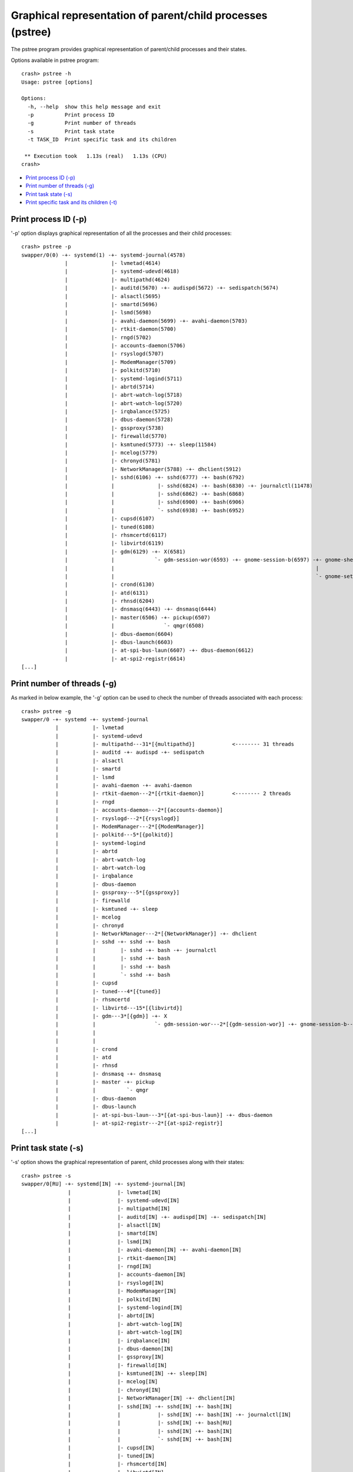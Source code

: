 Graphical representation of parent/child processes (pstree)
===========================================================

The pstree program provides graphical representation of parent/child
processes and their states.

Options available in pstree program::

    crash> pstree -h
    Usage: pstree [options]

    Options:
      -h, --help  show this help message and exit
      -p          Print process ID
      -g          Print number of threads
      -s          Print task state
      -t TASK_ID  Print specific task and its children

     ** Execution took   1.13s (real)   1.13s (CPU)
    crash>

* `Print process ID (-p)`_
* `Print number of threads (-g)`_
* `Print task state (-s)`_
* `Print specific task and its children (-t)`_

Print process ID (-p)
---------------------

'-p' option displays graphical representation of all the processes and their
child processes::

    crash> pstree -p
    swapper/0(0) -+- systemd(1) -+- systemd-journal(4578) 
                  |              |- lvmetad(4614) 
                  |              |- systemd-udevd(4618) 
                  |              |- multipathd(4624) 
                  |              |- auditd(5670) -+- audispd(5672) -+- sedispatch(5674) 
                  |              |- alsactl(5695) 
                  |              |- smartd(5696) 
                  |              |- lsmd(5698) 
                  |              |- avahi-daemon(5699) -+- avahi-daemon(5703) 
                  |              |- rtkit-daemon(5700) 
                  |              |- rngd(5702) 
                  |              |- accounts-daemon(5706) 
                  |              |- rsyslogd(5707) 
                  |              |- ModemManager(5709) 
                  |              |- polkitd(5710) 
                  |              |- systemd-logind(5711) 
                  |              |- abrtd(5714) 
                  |              |- abrt-watch-log(5718) 
                  |              |- abrt-watch-log(5720) 
                  |              |- irqbalance(5725) 
                  |              |- dbus-daemon(5728) 
                  |              |- gssproxy(5738) 
                  |              |- firewalld(5770) 
                  |              |- ksmtuned(5773) -+- sleep(11584) 
                  |              |- mcelog(5779) 
                  |              |- chronyd(5781) 
                  |              |- NetworkManager(5788) -+- dhclient(5912) 
                  |              |- sshd(6106) -+- sshd(6777) -+- bash(6792) 
                  |              |              |- sshd(6824) -+- bash(6830) -+- journalctl(11478) 
                  |              |              |- sshd(6862) -+- bash(6868) 
                  |              |              |- sshd(6900) -+- bash(6906) 
                  |              |              `- sshd(6938) -+- bash(6952) 
                  |              |- cupsd(6107) 
                  |              |- tuned(6108) 
                  |              |- rhsmcertd(6117) 
                  |              |- libvirtd(6119) 
                  |              |- gdm(6129) -+- X(6581) 
                  |              |             `- gdm-session-wor(6593) -+- gnome-session-b(6597) -+- gnome-shell(6622) -+- ibus-daemon(6666) -+- ibus-dconf(6692) 
                  |              |                                                                 |                                           `- ibus-engine-sim(6729) 
                  |              |                                                                 `- gnome-settings-(6685) 
                  |              |- crond(6130) 
                  |              |- atd(6131) 
                  |              |- rhnsd(6204) 
                  |              |- dnsmasq(6443) -+- dnsmasq(6444) 
                  |              |- master(6506) -+- pickup(6507) 
                  |              |                `- qmgr(6508) 
                  |              |- dbus-daemon(6604) 
                  |              |- dbus-launch(6603) 
                  |              |- at-spi-bus-laun(6607) -+- dbus-daemon(6612) 
                  |              |- at-spi2-registr(6614) 
    [...]

Print number of threads (-g)
----------------------------

As marked in below example, the '-g' option can be used to check the number
of threads associated with each process::

    crash> pstree -g
    swapper/0 -+- systemd -+- systemd-journal 
               |           |- lvmetad 
               |           |- systemd-udevd 
               |           |- multipathd---31*[{multipathd}]            <-------- 31 threads
               |           |- auditd -+- audispd -+- sedispatch 
               |           |- alsactl 
               |           |- smartd 
               |           |- lsmd 
               |           |- avahi-daemon -+- avahi-daemon 
               |           |- rtkit-daemon---2*[{rtkit-daemon}]         <-------- 2 threads
               |           |- rngd 
               |           |- accounts-daemon---2*[{accounts-daemon}] 
               |           |- rsyslogd---2*[{rsyslogd}] 
               |           |- ModemManager---2*[{ModemManager}] 
               |           |- polkitd---5*[{polkitd}] 
               |           |- systemd-logind 
               |           |- abrtd 
               |           |- abrt-watch-log 
               |           |- abrt-watch-log 
               |           |- irqbalance 
               |           |- dbus-daemon 
               |           |- gssproxy---5*[{gssproxy}] 
               |           |- firewalld 
               |           |- ksmtuned -+- sleep 
               |           |- mcelog 
               |           |- chronyd 
               |           |- NetworkManager---2*[{NetworkManager}] -+- dhclient 
               |           |- sshd -+- sshd -+- bash 
               |           |        |- sshd -+- bash -+- journalctl 
               |           |        |- sshd -+- bash 
               |           |        |- sshd -+- bash 
               |           |        `- sshd -+- bash 
               |           |- cupsd 
               |           |- tuned---4*[{tuned}] 
               |           |- rhsmcertd 
               |           |- libvirtd---15*[{libvirtd}] 
               |           |- gdm---3*[{gdm}] -+- X 
               |           |                   `- gdm-session-wor---2*[{gdm-session-wor}] -+- gnome-session-b---3*[{gnome-session-b}] -+- gnome-shell---6*[{gnome-shell}] -+- ibus-daemon---2*[{ibus-daemon}] -+- ibus-dconf---3*[{ibus-dconf}] 
               |           |                                                                                                           |                                                                       `- ibus-engine-sim---2*[{ibus-engine-sim}] 
               |           |                                                                                                           `- gnome-settings----4*[{gnome-settings-}] 
               |           |- crond 
               |           |- atd 
               |           |- rhnsd 
               |           |- dnsmasq -+- dnsmasq 
               |           |- master -+- pickup 
               |           |          `- qmgr 
               |           |- dbus-daemon 
               |           |- dbus-launch 
               |           |- at-spi-bus-laun---3*[{at-spi-bus-laun}] -+- dbus-daemon 
               |           |- at-spi2-registr---2*[{at-spi2-registr}] 
    [...]

Print task state (-s)
---------------------

'-s' option shows the graphical representation of parent, child processes
along with their states::

    crash> pstree -s
    swapper/0[RU] -+- systemd[IN] -+- systemd-journal[IN] 
                   |               |- lvmetad[IN] 
                   |               |- systemd-udevd[IN] 
                   |               |- multipathd[IN] 
                   |               |- auditd[IN] -+- audispd[IN] -+- sedispatch[IN] 
                   |               |- alsactl[IN] 
                   |               |- smartd[IN] 
                   |               |- lsmd[IN] 
                   |               |- avahi-daemon[IN] -+- avahi-daemon[IN] 
                   |               |- rtkit-daemon[IN] 
                   |               |- rngd[IN] 
                   |               |- accounts-daemon[IN] 
                   |               |- rsyslogd[IN] 
                   |               |- ModemManager[IN] 
                   |               |- polkitd[IN] 
                   |               |- systemd-logind[IN] 
                   |               |- abrtd[IN] 
                   |               |- abrt-watch-log[IN] 
                   |               |- abrt-watch-log[IN] 
                   |               |- irqbalance[IN] 
                   |               |- dbus-daemon[IN] 
                   |               |- gssproxy[IN] 
                   |               |- firewalld[IN] 
                   |               |- ksmtuned[IN] -+- sleep[IN] 
                   |               |- mcelog[IN] 
                   |               |- chronyd[IN] 
                   |               |- NetworkManager[IN] -+- dhclient[IN] 
                   |               |- sshd[IN] -+- sshd[IN] -+- bash[IN] 
                   |               |            |- sshd[IN] -+- bash[IN] -+- journalctl[IN] 
                   |               |            |- sshd[IN] -+- bash[RU] 
                   |               |            |- sshd[IN] -+- bash[IN] 
                   |               |            `- sshd[IN] -+- bash[IN] 
                   |               |- cupsd[IN] 
                   |               |- tuned[IN] 
                   |               |- rhsmcertd[IN] 
                   |               |- libvirtd[IN] 
                   |               |- gdm[IN] -+- X[IN] 
                   |               |           `- gdm-session-wor[IN] -+- gnome-session-b[IN] -+- gnome-shell[IN] -+- ibus-daemon[IN] -+- ibus-dconf[IN] 
                   |               |                                                           |                                       `- ibus-engine-sim[IN] 
                   |               |                                                           `- gnome-settings-[IN] 
                   |               |- crond[IN] 
                   |               |- atd[IN] 
                   |               |- rhnsd[IN] 
                   |               |- dnsmasq[IN] -+- dnsmasq[IN] 
                   |               |- master[IN] -+- pickup[IN] 
                   |               |              `- qmgr[IN] 
                   |               |- dbus-daemon[IN] 
                   |               |- dbus-launch[IN] 
                   |               |- at-spi-bus-laun[IN] -+- dbus-daemon[IN] 
                   |               |- at-spi2-registr[IN] 
    [...]


Print specific task and its children (-t)
-----------------------------------------

The '-t' option can be used with above options to print the details about
specific process and it's child processes only::

    e.g using '-t' with '-s' option to print process states:

    crash> pstree -t 6106 -s
    sshd[IN] -+- sshd[IN] -+- bash[IN] 
              |- sshd[IN] -+- bash[IN] -+- journalctl[IN] 
              |- sshd[IN] -+- bash[RU] 
              |- sshd[IN] -+- bash[IN] 
              `- sshd[IN] -+- bash[IN] 

    Total 12 tasks printed

     ** Execution took   0.01s (real)   0.02s (CPU)
    crash>

    with '-p' option to print only process IDs:

    crash> pstree -t 6106 -p
    sshd(6106) -+- sshd(6777) -+- bash(6792) 
                |- sshd(6824) -+- bash(6830) -+- journalctl(11478) 
                |- sshd(6862) -+- bash(6868) 
                |- sshd(6900) -+- bash(6906) 
                `- sshd(6938) -+- bash(6952) 

    Total 12 tasks printed

     ** Execution took   0.01s (real)   0.01s (CPU)
    crash>
